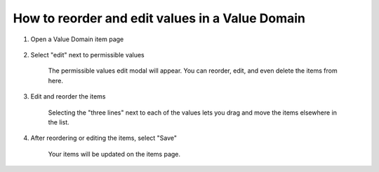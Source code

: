 How to reorder and edit values in a Value Domain
================================================

1. Open a Value Domain item page

    .. screenshot::
      :server_path: /item/57/valuedomain/gender-code-x
      :alt:
      :login: {'url': '/login', "username": "alice@aristotle.example.com", "password": "Administrator"}
      :crop_element: nav.main.navbar
      :crop_element_padding: 0,000,600,0
      
2. Select "edit" next to permissible values
    
    .. screenshot::
      :alt:
      :crop_element: nav.main.navbar
      :box: a[data-target="#value_domain_modal"]
      :crop_element_padding: 0,000,600,0
      
    The permissible values edit modal will appear. You can reorder, edit, and even delete the items from here. 
    
    .. screenshot::
      :alt:
      :crop_element: nav.main.navbar
      :crop_element_padding: 0,000,700,0
      
      browser.find_element_by_css_selector('a[data-target="#value_domain_modal"]').click()   
      
      import time
      time.sleep(2)  
    
3. Edit and reorder the items

    Selecting the "three lines" next to each of the values lets you drag and move the items elsewhere in the list. 
    
    .. screenshot::
      :alt:
      :crop_element: nav.main.navbar
      :box: i[class="fa fa-bars grabber ui-sortable-handle"]
      :crop_element_padding: 0,000,700,0
      
4. After reordering or editing the items, select "Save"

    Your items will be updated on the items page. 
      
 
      
   
      




